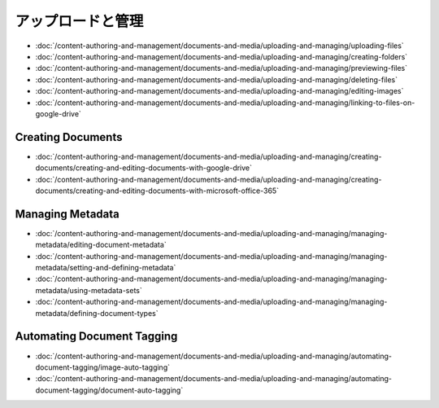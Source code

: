 アップロードと管理
======================

-  :doc:`/content-authoring-and-management/documents-and-media/uploading-and-managing/uploading-files`
-  :doc:`/content-authoring-and-management/documents-and-media/uploading-and-managing/creating-folders`
-  :doc:`/content-authoring-and-management/documents-and-media/uploading-and-managing/previewing-files`
-  :doc:`/content-authoring-and-management/documents-and-media/uploading-and-managing/deleting-files`
-  :doc:`/content-authoring-and-management/documents-and-media/uploading-and-managing/editing-images`
-  :doc:`/content-authoring-and-management/documents-and-media/uploading-and-managing/linking-to-files-on-google-drive`

Creating Documents
------------------

-  :doc:`/content-authoring-and-management/documents-and-media/uploading-and-managing/creating-documents/creating-and-editing-documents-with-google-drive`
-  :doc:`/content-authoring-and-management/documents-and-media/uploading-and-managing/creating-documents/creating-and-editing-documents-with-microsoft-office-365`

Managing Metadata
-----------------

-  :doc:`/content-authoring-and-management/documents-and-media/uploading-and-managing/managing-metadata/editing-document-metadata`
-  :doc:`/content-authoring-and-management/documents-and-media/uploading-and-managing/managing-metadata/setting-and-defining-metadata`
-  :doc:`/content-authoring-and-management/documents-and-media/uploading-and-managing/managing-metadata/using-metadata-sets`
-  :doc:`/content-authoring-and-management/documents-and-media/uploading-and-managing/managing-metadata/defining-document-types`

Automating Document Tagging
---------------------------

-  :doc:`/content-authoring-and-management/documents-and-media/uploading-and-managing/automating-document-tagging/image-auto-tagging`
-  :doc:`/content-authoring-and-management/documents-and-media/uploading-and-managing/automating-document-tagging/document-auto-tagging`